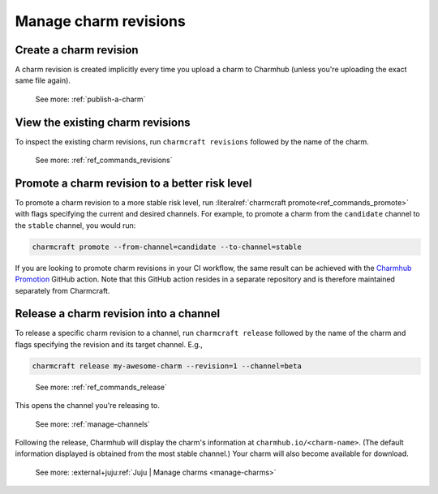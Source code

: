 .. _manage-charm-revisions:

Manage charm revisions
======================

.. raw:: html

    <!--As opposed to resource revisions.-->


Create a charm revision
-----------------------

A charm revision is created implicitly every time you upload a charm to
Charmhub (unless you're uploading the exact same file again).

    See more: :ref:`publish-a-charm`


View the existing charm revisions
---------------------------------

To inspect the existing charm revisions, run ``charmcraft revisions``
followed by the name of the charm.

    See more: :ref:`ref_commands_revisions`


Promote a charm revision to a better risk level
-----------------------------------------------

To promote a charm revision to a more stable risk level, run
:literalref:`charmcraft promote<ref_commands_promote>` with flags specifying the current
and desired channels. For example, to promote a charm from the ``candidate`` channel to
the ``stable`` channel, you would run:

.. code-block:: bash

    charmcraft promote --from-channel=candidate --to-channel=stable

If you are looking to promote charm revisions in your CI workflow, the same result can
be achieved with the `Charmhub Promotion
<https://github.com/canonical/charming-actions/tree/main/promote-charm>`_ GitHub action.
Note that this GitHub action resides in a separate repository and is therefore
maintained separately from Charmcraft.

.. collapse:: Example outcome

    For example, in the following output of ``juju info mongodb``, revision 100
    has been promoted from ``3.6/edge`` through ``3.6/beta`` and ``3.6/candidate`` all
    the way to ``3.6/stable``. (The up arrow next to ``3.6/beta`` indicates that that
    channel has been closed and, if you try ``juju deploy --channel 3.6/beta``, what
    you'll get is the next higher-ranking risk level of the same track, that is,
    ``3.6/candidate``.)

    .. terminal::

       channels: |
        5/stable:       117  2023-04-20  (117)  12MB  amd64  ubuntu@22.04
        5/candidate:    117  2023-04-20  (117)  12MB  amd64  ubuntu@22.04
        5/beta:         ↑
        5/edge:         118  2023-05-03  (118)  13MB   amd64  ubuntu@22.04
        3.6/stable:     100  2023-04-28  (100)  860kB  amd64  ubuntu@20.04, ubuntu@18.04
        3.6/candidate:  100  2023-04-13  (100)  860kB  amd64  ubuntu@20.04, ubuntu@18.04
        3.6/beta:       ↑
        3.6/edge:       100  2023-02-03  (100)  860kB  amd64  ubuntu@20.04, ubuntu@18.04


.. _release-a-revision-into-a-channel:

Release a charm revision into a channel
---------------------------------------

To release a specific charm revision to a channel, run ``charmcraft release`` followed
by the name of the charm and flags specifying the revision and its target channel. E.g.,

.. code-block:: bash

    charmcraft release my-awesome-charm --revision=1 --channel=beta

.. terminal::

    Revision 1 of charm 'my-awesome-charm' released to beta

..

    See more: :ref:`ref_commands_release`

This opens the channel you're releasing to.

    See more: :ref:`manage-channels`

Following the release, Charmhub will display the charm's information at
``charmhub.io/<charm-name>``. (The default information displayed is obtained from the
most stable channel.) Your charm will also become available for download.

    See more: :external+juju:ref:`Juju | Manage charms <manage-charms>`
